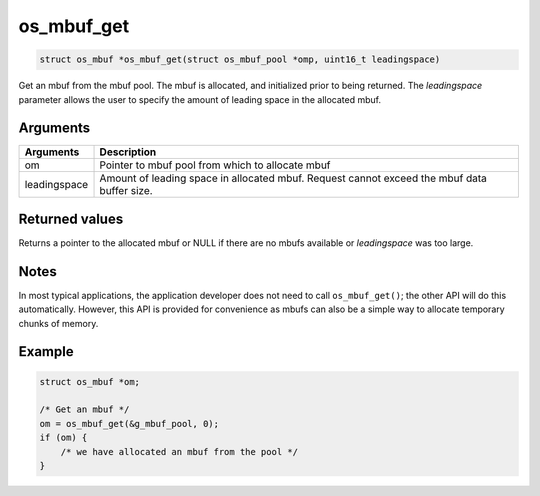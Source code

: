 os\_mbuf\_get
-------------

.. code:: c

    struct os_mbuf *os_mbuf_get(struct os_mbuf_pool *omp, uint16_t leadingspace)

Get an mbuf from the mbuf pool. The mbuf is allocated, and initialized
prior to being returned. The *leadingspace* parameter allows the user to
specify the amount of leading space in the allocated mbuf.

Arguments
^^^^^^^^^

+--------------+----------------+
| Arguments    | Description    |
+==============+================+
| om           | Pointer to     |
|              | mbuf pool from |
|              | which to       |
|              | allocate mbuf  |
+--------------+----------------+
| leadingspace | Amount of      |
|              | leading space  |
|              | in allocated   |
|              | mbuf. Request  |
|              | cannot exceed  |
|              | the mbuf data  |
|              | buffer size.   |
+--------------+----------------+

Returned values
^^^^^^^^^^^^^^^

Returns a pointer to the allocated mbuf or NULL if there are no mbufs
available or *leadingspace* was too large.

Notes
^^^^^

In most typical applications, the application developer does not need to
call ``os_mbuf_get()``; the other API will do this automatically.
However, this API is provided for convenience as mbufs can also be a
simple way to allocate temporary chunks of memory.

Example
^^^^^^^

.. code:: c

        struct os_mbuf *om;

        /* Get an mbuf */
        om = os_mbuf_get(&g_mbuf_pool, 0);
        if (om) {
            /* we have allocated an mbuf from the pool */
        }
